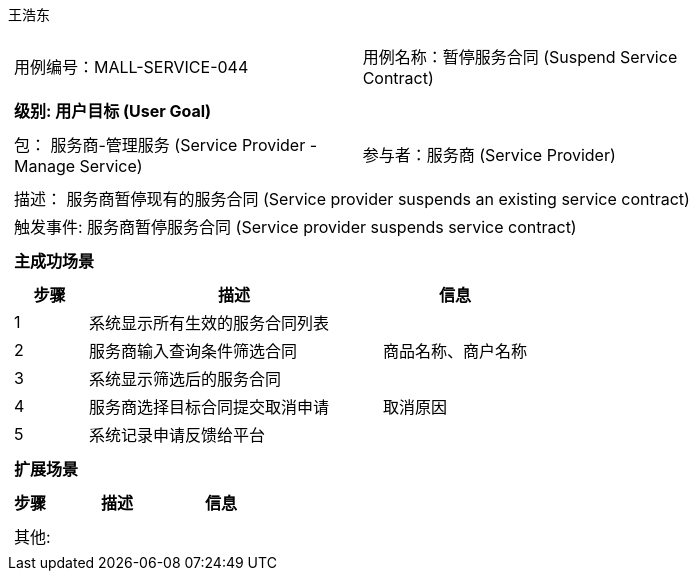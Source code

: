 王浩东
[cols="1a"]
|===

|
[frame="none"]
[cols="1,1"]
!===
! 用例编号：MALL-SERVICE-044
! 用例名称：暂停服务合同 (Suspend Service Contract)
!===

|
[frame="none"]
[cols="1", options="header"]
!===
! 级别: 用户目标 (User Goal)
!===

|
[frame="none"]
[cols="2"]
!===
! 包： 服务商-管理服务 (Service Provider - Manage Service)
! 参与者：服务商 (Service Provider)
!===

|
[frame="none"]
[cols="1"]
!===
! 描述： 服务商暂停现有的服务合同 (Service provider suspends an existing service contract)
! 触发事件: 服务商暂停服务合同 (Service provider suspends service contract)
!===

|
[frame="none"]
[cols="1", options="header"]
!===
! 主成功场景
!===

|
[frame="none"]
[cols="1,4,2", options="header"]
!===
! 步骤 ! 描述 ! 信息

! 1
! 系统显示所有生效的服务合同列表
! 

! 2
! 服务商输入查询条件筛选合同
! 商品名称、商户名称

! 3
! 系统显示筛选后的服务合同
! 

! 4
! 服务商选择目标合同提交取消申请
! 取消原因

! 5
! 系统记录申请反馈给平台
! 

!===

|
[frame="none"]
[cols="1", options="header"]
!===
! 扩展场景
!===

|
[frame="none"]
[cols="1,4,2", options="header"]
!===
! 步骤 ! 描述 ! 信息

!===

|
[frame="none"]
[cols="1"]
!===
! 其他:
!===
|===
